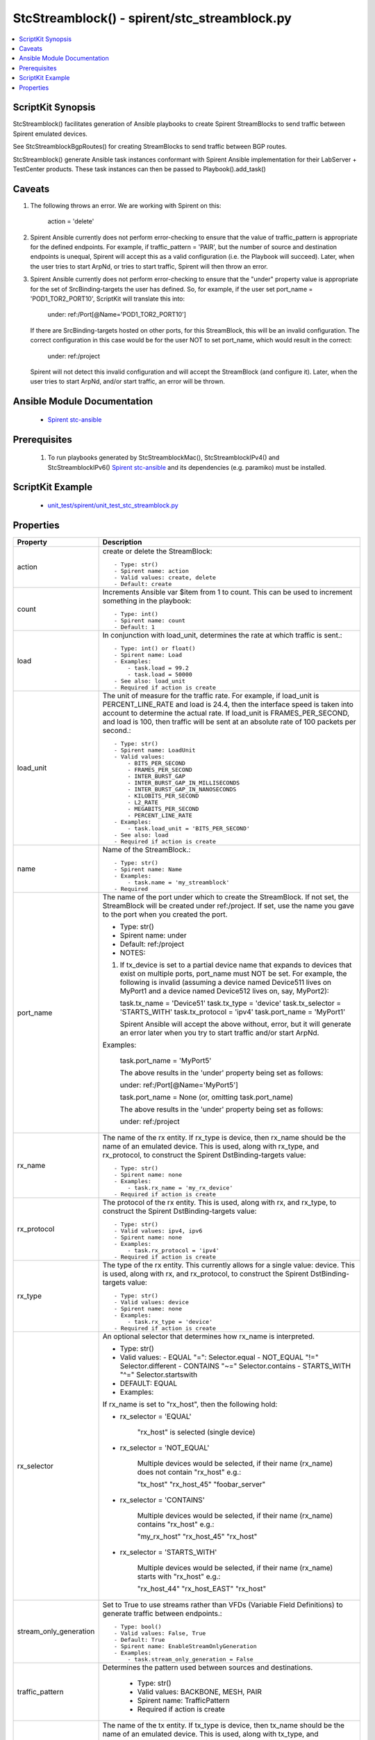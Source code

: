 *****************************************************************************
StcStreamblock() - spirent/stc_streamblock.py
*****************************************************************************

.. contents::
   :local:
   :depth: 1

ScriptKit Synopsis
------------------
StcStreamblock() facilitates generation of Ansible playbooks to create
Spirent StreamBlocks to send traffic between Spirent emulated devices.

See StcStreamblockBgpRoutes() for creating StreamBlocks to send traffic
between BGP routes.

StcStreamblock() generate Ansible task instances conformant with
Spirent Ansible implementation for their LabServer + TestCenter products.
These task instances can then be passed to Playbook().add_task()

Caveats
-------

1.  The following throws an error.  We are working with Spirent on this:

        action = 'delete'

2.  Spirent Ansible currently does not perform error-checking to 
    ensure that the value of traffic_pattern is appropriate for 
    the defined endpoints.  For example, if traffic_pattern = 'PAIR',
    but the number of source and destination endpoints is unequal,
    Spirent will accept this as a valid configuration (i.e.
    the Playbook will succeed). Later, when the user tries to
    start ArpNd, or tries to start traffic, Spirent will then throw
    an error.

3.  Spirent Ansible currently does not perform error-checking to
    ensure that the "under" property value is appropriate for the
    set of SrcBinding-targets the user has defined.  So, for 
    example, if the user set port_name = 'POD1_TOR2_PORT10', ScriptKit
    will translate this into:

        under: ref:/Port[@Name='POD1_TOR2_PORT10']

    If there are SrcBinding-targets hosted on other ports, for
    this StreamBlock, this will be an invalid configuration.  The
    correct configuration in this case would be for the user NOT
    to set port_name, which would result in the correct:

        under: ref:/project

    Spirent will not detect this invalid configuration and will accept
    the StreamBlock (and configure it).  Later, when the user tries 
    to start ArpNd, and/or start traffic, an error will be thrown.


Ansible Module Documentation
----------------------------

    - `Spirent stc-ansible <https://github.com/Spirent/stc-ansible>`_

Prerequisites
-------------

    1.  To run playbooks generated by StcStreamblockMac(), StcStreamblockIPv4() and
        StcStreamblockIPv6()
        `Spirent stc-ansible <https://github.com/Spirent/stc-ansible>`_ 
        and its dependencies (e.g. paramiko) must be installed.

ScriptKit Example
-----------------

    - `unit_test/spirent/unit_test_stc_streamblock.py <https://github.com/allenrobel/ask/blob/main/unit_test/spirent/unit_test_stc_streamblock.py>`_

Properties
----------

====================================    ==================================================
Property                                Description
====================================    ==================================================
action                                  create or delete the StreamBlock::

                                            - Type: str()
                                            - Spirent name: action
                                            - Valid values: create, delete
                                            - Default: create

count                                   Increments Ansible var $item from 1 to count.
                                        This can be used to increment something in the
                                        playbook::

                                            - Type: int()
                                            - Spirent name: count
                                            - Default: 1

load                                    In conjunction with load_unit, determines
                                        the rate at which traffic is sent.::

                                            - Type: int() or float()
                                            - Spirent name: Load
                                            - Examples:
                                                - task.load = 99.2
                                                - task.load = 50000
                                            - See also: load_unit
                                            - Required if action is create

load_unit                               The unit of measure for the traffic rate.
                                        For example, if load_unit is PERCENT_LINE_RATE
                                        and load is 24.4, then the interface speed is
                                        taken into account to determine the actual
                                        rate.  If load_unit is FRAMES_PER_SECOND, and
                                        load is 100, then traffic will be sent at an
                                        absolute rate of 100 packets per second.::

                                            - Type: str()
                                            - Spirent name: LoadUnit
                                            - Valid values:
                                                - BITS_PER_SECOND
                                                - FRAMES_PER_SECOND
                                                - INTER_BURST_GAP
                                                - INTER_BURST_GAP_IN_MILLISECONDS
                                                - INTER_BURST_GAP_IN_NANOSECONDS
                                                - KILOBITS_PER_SECOND
                                                - L2_RATE
                                                - MEGABITS_PER_SECOND
                                                - PERCENT_LINE_RATE
                                            - Examples:
                                                - task.load_unit = 'BITS_PER_SECOND'
                                            - See also: load
                                            - Required if action is create

name                                    Name of the StreamBlock.::

                                            - Type: str()
                                            - Spirent name: Name
                                            - Examples:
                                                - task.name = 'my_streamblock'
                                            - Required

port_name                               The name of the port under which to create
                                        the StreamBlock.  If not set, the StreamBlock
                                        will be created under ref:/project.  If set,
                                        use the name you gave to the port when you
                                        created the port.

                                        - Type: str()
                                        - Spirent name: under
                                        - Default: ref:/project
                                        - NOTES:

                                        1.  If tx_device is set to a partial device name that
                                            expands to devices that exist on multiple ports,
                                            port_name must NOT be set.  For example, the following 
                                            is invalid (assuming a device named Device511 lives on
                                            MyPort1 and a device named Device512 lives on, say,
                                            MyPort2):

                                            task.tx_name = 'Device51'
                                            task.tx_type = 'device'
                                            task.tx_selector = 'STARTS_WITH'
                                            task.tx_protocol = 'ipv4'
                                            task.port_name = 'MyPort1'

                                            Spirent Ansible will accept the above without,
                                            error, but it will generate an error later when
                                            you try to start traffic and/or start ArpNd.

                                        Examples:

                                        
                                            task.port_name = 'MyPort5'

                                            The above results in the 'under' property being 
                                            set as follows:

                                            under: ref:/Port[@Name='MyPort5']

                                            task.port_name = None (or, omitting task.port_name)

                                            The above results in the 'under' property being set 
                                            as follows:

                                            under: ref:/project

rx_name                                 The name of the rx entity.  If rx_type is
                                        device, then rx_name should be the name of an
                                        emulated device.  This is used, along with
                                        rx_type, and rx_protocol, to construct the
                                        Spirent DstBinding-targets value::

                                            - Type: str()
                                            - Spirent name: none
                                            - Examples:
                                                - task.rx_name = 'my_rx_device'
                                            - Required if action is create

rx_protocol                             The protocol of the rx entity.  This is used, 
                                        along with rx, and rx_type, to construct
                                        the Spirent DstBinding-targets value::

                                            - Type: str()
                                            - Valid values: ipv4, ipv6
                                            - Spirent name: none
                                            - Examples:
                                                - task.rx_protocol = 'ipv4'
                                            - Required if action is create

rx_type                                 The type of the rx entity.  This currently
                                        allows for a single value: device. This is used, 
                                        along with rx, and rx_protocol, to construct
                                        the Spirent DstBinding-targets value::

                                            - Type: str()
                                            - Valid values: device
                                            - Spirent name: none
                                            - Examples:
                                                - task.rx_type = 'device'
                                            - Required if action is create

rx_selector                             An optional selector that determines how
                                        rx_name is interpreted.

                                        - Type: str()
                                        - Valid values:
                                          - EQUAL        "=": Selector.equal
                                          - NOT_EQUAL    "!=" Selector.different
                                          - CONTAINS     "~=" Selector.contains
                                          - STARTS_WITH  "^=" Selector.startswith
                                        - DEFAULT: EQUAL
                                        - Examples:

                                        If rx_name is set to "rx_host", then the following hold:

                                        - rx_selector = 'EQUAL'

                                            "rx_host" is selected (single device)

                                        - rx_selector = 'NOT_EQUAL'

                                            Multiple devices would be selected, if their
                                            name (rx_name) does not contain "rx_host" e.g.:

                                            "tx_host"
                                            "rx_host_45"
                                            "foobar_server"

                                        - rx_selector = 'CONTAINS'

                                            Multiple devices would be selected, if their
                                            name (rx_name) contains "rx_host" e.g.:

                                            "my_rx_host"
                                            "rx_host_45"
                                            "rx_host"

                                        - rx_selector = 'STARTS_WITH'

                                            Multiple devices would be selected, if their
                                            name (rx_name) starts with "rx_host" e.g.:

                                            "rx_host_44"
                                            "rx_host_EAST"
                                            "rx_host"

stream_only_generation                  Set to True to use streams rather than VFDs 
                                        (Variable Field Definitions) to generate traffic
                                        between endpoints.::

                                            - Type: bool()
                                            - Valid values: False, True
                                            - Default: True
                                            - Spirent name: EnableStreamOnlyGeneration
                                            - Examples:
                                                - task.stream_only_generation = False

traffic_pattern                         Determines the pattern used between sources
                                        and destinations.

                                            - Type: str()
                                            - Valid values: BACKBONE, MESH, PAIR
                                            - Spirent name: TrafficPattern
                                            - Required if action is create

tx_name                                 The name of the tx entity.  If tx_type is
                                        device, then tx_name should be the name of an
                                        emulated device.  This is used, along with
                                        tx_type, and tx_protocol, to construct the
                                        Spirent SrcBinding-targets value::

                                            - Type: str()
                                            - Spirent name: none
                                            - Examples:
                                                - task.tx_name = 'my_tx_device'
                                            - Required if action is create

tx_protocol                             The protocol of the tx entity.  This is used, 
                                        along with tx, and tx_type, to construct
                                        the Spirent SrcBinding-targets value::

                                            - Type: str()
                                            - Valid values: ipv4, ipv6
                                            - Spirent name: none
                                            - Examples:
                                                - task.tx_protocol = 'ipv4'
                                            - Required if action is create

tx_selector                             An optional selector that determines how
                                        tx_name is interpreted.

                                        - Type: str()
                                        - Valid values:
                                          - EQUAL        "=": Selector.equal
                                          - NOT_EQUAL    "!=" Selector.different
                                          - CONTAINS     "~=" Selector.contains
                                          - STARTS_WITH  "^=" Selector.startswith
                                        - DEFAULT: EQUAL
                                        - Examples:

                                        If tx_name is set to "tx_host", then the following hold:

                                        - tx_selector = 'EQUAL'
                                        
                                            "tx_host" is selected (single device)

                                        - tx_selector = 'NOT_EQUAL'
                                        
                                            Multiple devices would be selected, if their
                                            name (tx_name) does not contain "tx_host" e.g.:

                                            "rx_host"
                                            "rx_host_45"
                                            "foobar_server"

                                        - tx_selector = 'CONTAINS'
                                        
                                            Multiple devices would be selected, if their
                                            name (tx_name) contains "tx_host" e.g.:

                                            "my_tx_host"
                                            "tx_host_45"
                                            "tx_host"

                                        - rx_selector = 'STARTS_WITH'
                                        
                                            Multiple devices would be selected, if their
                                            name (tx_name) starts with "tx_host" e.g.:

                                            "tx_host_44"
                                            "tx_host_EAST"
                                            "tx_host"

tx_type                                 The type of the tx entity.  This currently
                                        allows for a single value: device. This is used, 
                                        along with tx, and tx_protocol, to construct
                                        the Spirent SrcBinding-targets value::

                                            - Type: str()
                                            - Valid values: device
                                            - Spirent name: none
                                            - Examples:
                                                - task.tx_type = 'device'
                                            - Required if action is create

====================================    ==================================================
